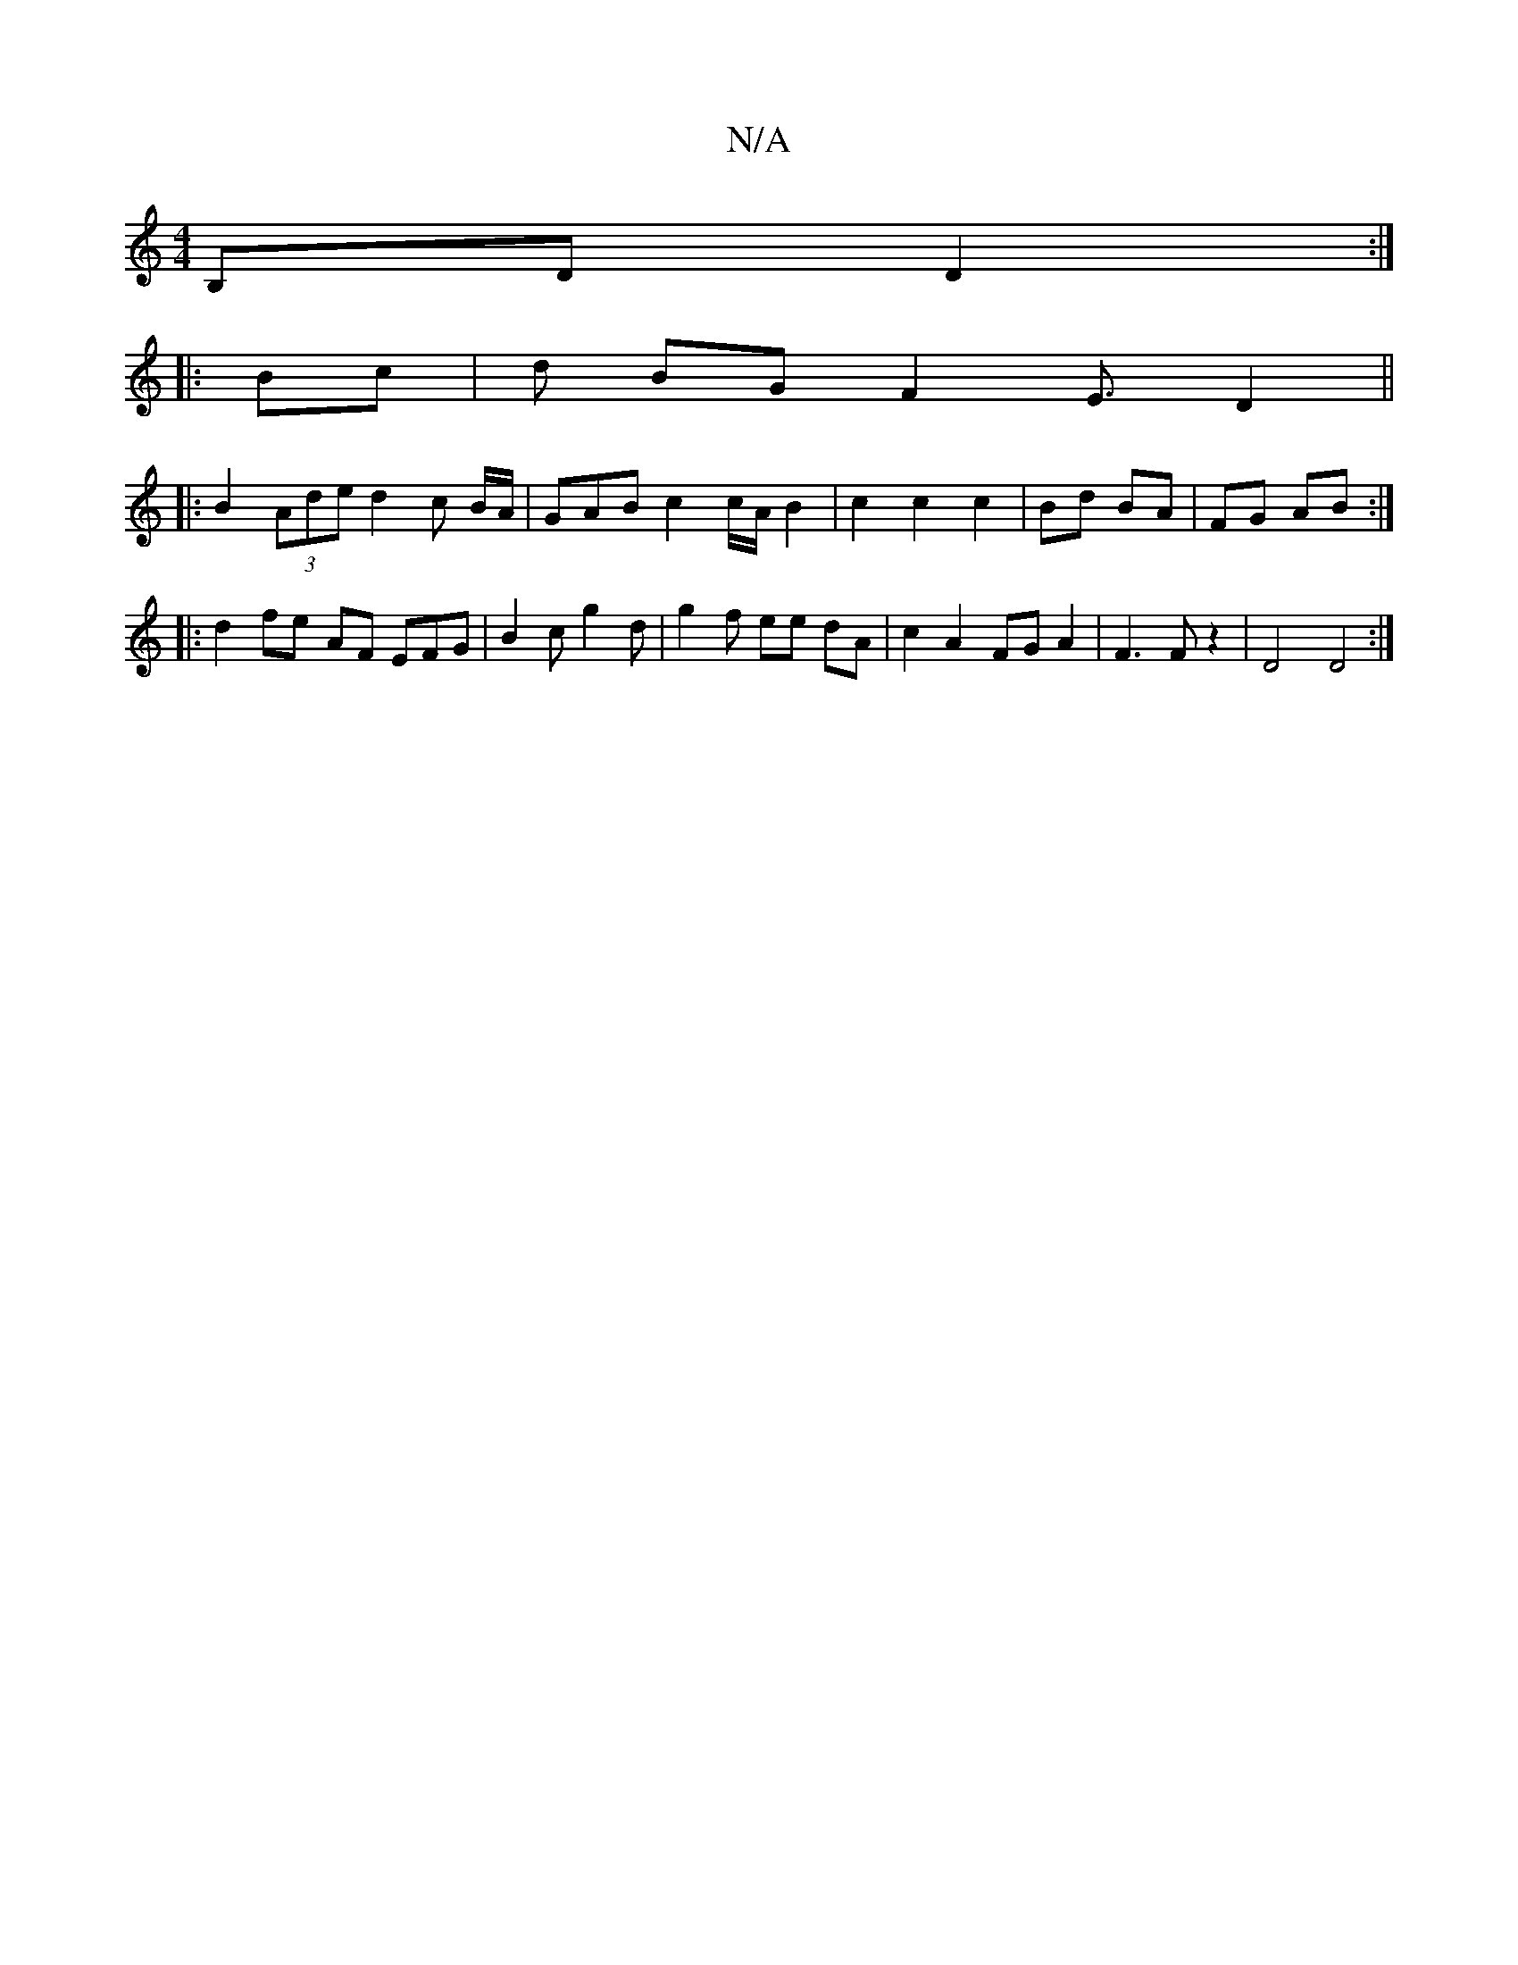 X:1
T:N/A
M:4/4
R:N/A
K:Cmajor
B,D D2:|
|: Bc |d BG F2 E3/2D2 ||
|: B2 (3Ade d2 c B/A/|GAB c2 c/2A/2 B2|c2 c2 c2|Bd BA|FG AB:|
|: d2 fe - AF EFG | B2 c g2 d | g2 f ee dA | c2 A2 FG A2 | F3 F z2 | D4 D4 :|

|:c2 B c/g/d | e2 d dBG |